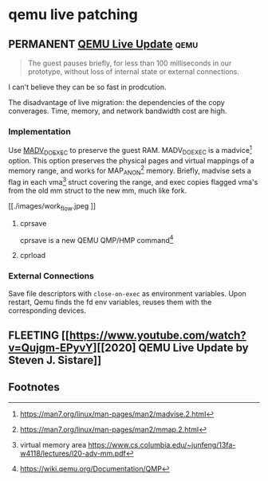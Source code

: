 * qemu live patching
** PERMANENT [[https://blogs.oracle.com/linux/post/qemu-live-update][QEMU Live Update]]                                          :qemu:
#+BEGIN_QUOTE
The guest pauses briefly, for less than 100 milliseconds in our prototype, without loss of internal state or external connections.
#+END_QUOTE
I can't believe they can be so fast in prodcution.

The disadvantage of live migration: the dependencies of the copy converages. Time, memory, and network bandwidth cost
are high.
*** Implementation

Use [[https://lore.kernel.org/lkml/1595869887-23307-1-git-send-email-anthony.yznaga@oracle.com/][MADV_DOEXEC]] to preserve the guest RAM. MADV_DOEXEC is a madvice[fn:1] option. This option preserves the physical
pages and virtual mappings of a memory range, and works for MAP_ANON[fn:2] memory. Briefly, madvise sets a flag in each
vma[fn:3] struct covering the range, and exec copies flagged vma's from the old mm struct to the new mm, much like
fork.

#+CAPTION: the live update sequence
#+NAME: the live update sequence
[[./images/work_flow.jpeg
]]
**** cprsave

cprsave is a new QEMU QMP/HMP command[fn:4]
**** cprload
*** External Connections

Save file descriptors with ~close-on-exec~ as environment variables. Upon restart, Qemu finds the fd env variables,
reuses them with the corresponding devices.

** FLEETING [[https://www.youtube.com/watch?v=Qujgm-EPyvY][[2020] QEMU Live Update by Steven J. Sistare]]
** Footnotes
[fn:4] https://wiki.qemu.org/Documentation/QMP 

[fn:3] virtual memory area https://www.cs.columbia.edu/~junfeng/13fa-w4118/lectures/l20-adv-mm.pdf

[fn:2] https://man7.org/linux/man-pages/man2/mmap.2.html

[fn:1] https://man7.org/linux/man-pages/man2/madvise.2.html
